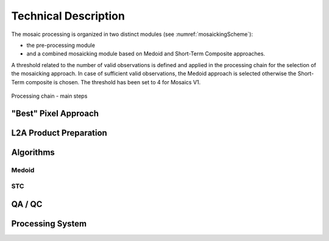 #####################
Technical Description
#####################

The mosaic processing is organized in two distinct modules (see :numref:`mosaickingScheme`):

- the pre-processing module
- and a combined mosaicking module based on Medoid and Short-Term Composite approaches.

A threshold related to the number of valid observations is defined and applied in the processing chain for the selection of the mosaicking approach. In case of sufficient valid observations, the Medoid approach is selected otherwise the Short-Term composite is chosen. The threshold has been set to 4 for Mosaics V1.


.. _mosaickingScheme:
.. figure:: MosaickingScheme.png
   :name: mosaickingSchemeName
   :scale: 80%
   :alt: Processing chain - main steps
   :align: center

   Processing chain - main steps

"Best" Pixel Approach
*********************

L2A Product Preparation
***********************

Algorithms
**********

Medoid
======

STC
===

QA / QC
*******

Processing System
*****************
